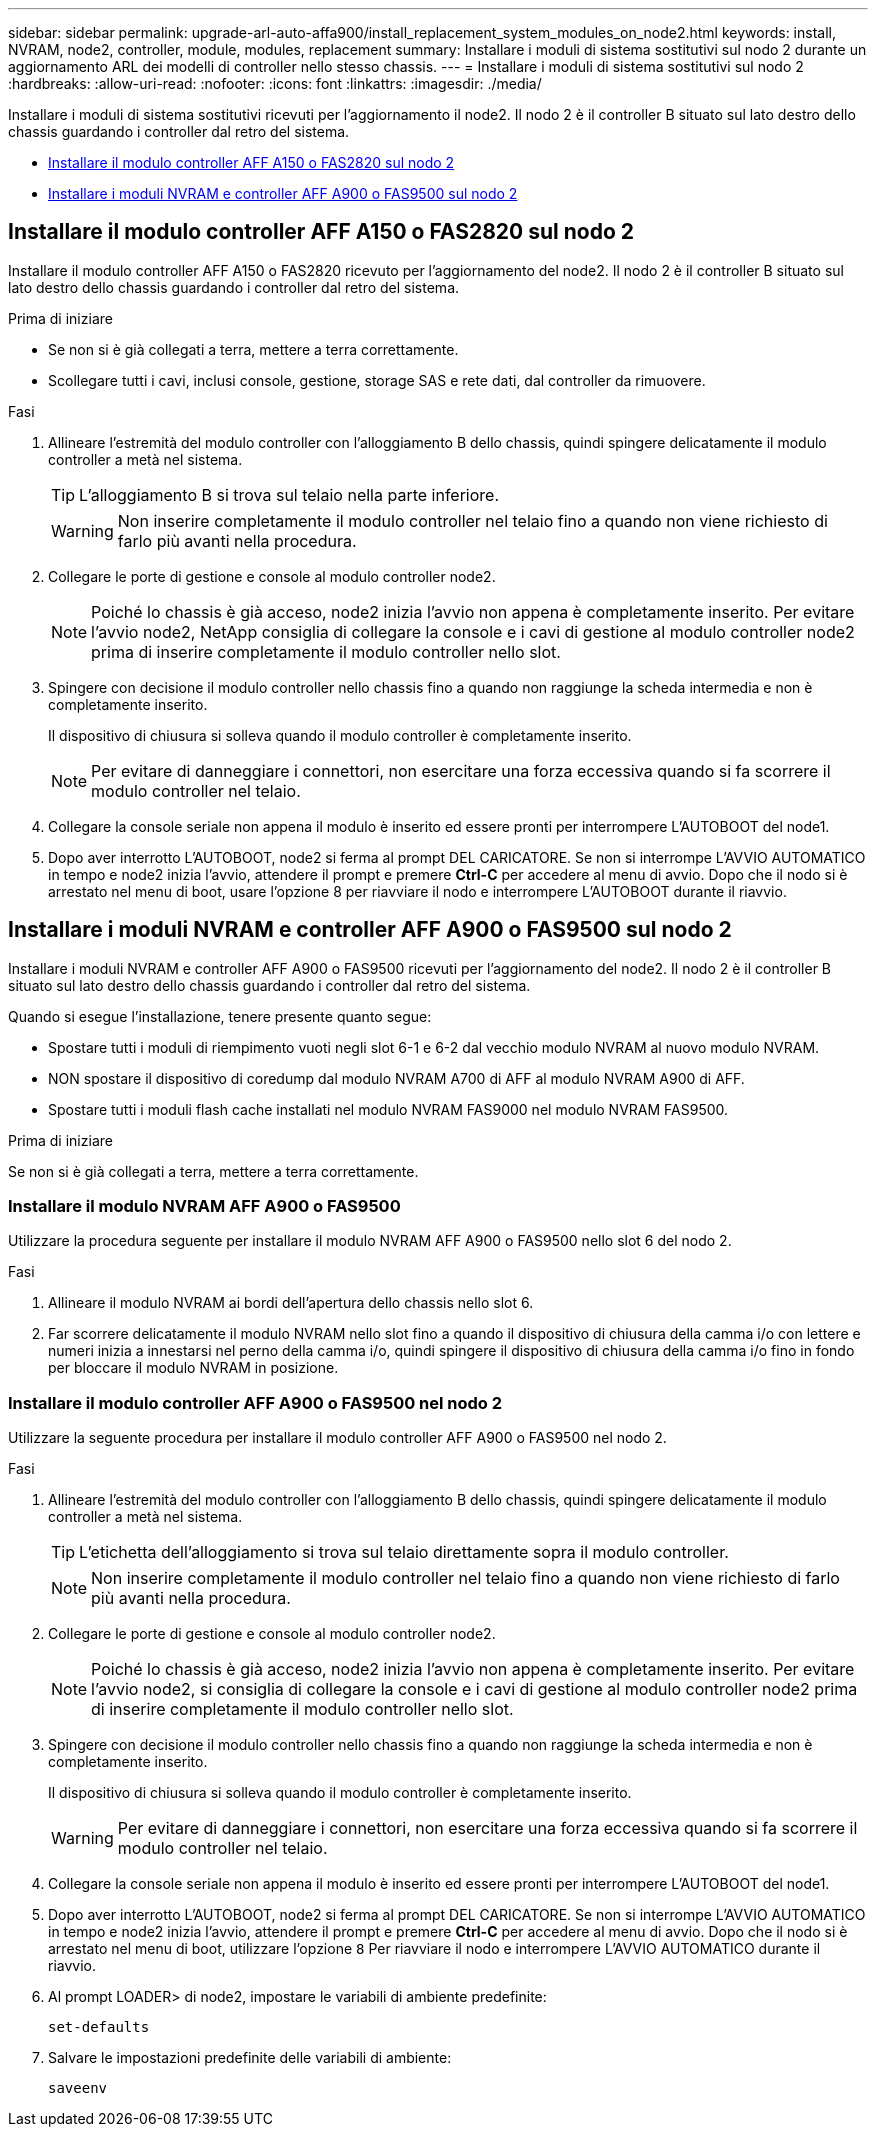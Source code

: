 ---
sidebar: sidebar 
permalink: upgrade-arl-auto-affa900/install_replacement_system_modules_on_node2.html 
keywords: install, NVRAM, node2, controller, module, modules, replacement 
summary: Installare i moduli di sistema sostitutivi sul nodo 2 durante un aggiornamento ARL dei modelli di controller nello stesso chassis. 
---
= Installare i moduli di sistema sostitutivi sul nodo 2
:hardbreaks:
:allow-uri-read: 
:nofooter: 
:icons: font
:linkattrs: 
:imagesdir: ./media/


[role="lead"]
Installare i moduli di sistema sostitutivi ricevuti per l'aggiornamento il node2. Il nodo 2 è il controller B situato sul lato destro dello chassis guardando i controller dal retro del sistema.

* <<Installare il modulo controller AFF A150 o FAS2820 sul nodo 2>>
* <<Installare i moduli NVRAM e controller AFF A900 o FAS9500 sul nodo 2>>




== Installare il modulo controller AFF A150 o FAS2820 sul nodo 2

Installare il modulo controller AFF A150 o FAS2820 ricevuto per l'aggiornamento del node2. Il nodo 2 è il controller B situato sul lato destro dello chassis guardando i controller dal retro del sistema.

.Prima di iniziare
* Se non si è già collegati a terra, mettere a terra correttamente.
* Scollegare tutti i cavi, inclusi console, gestione, storage SAS e rete dati, dal controller da rimuovere.


.Fasi
. Allineare l'estremità del modulo controller con l'alloggiamento B dello chassis, quindi spingere delicatamente il modulo controller a metà nel sistema.
+

TIP: L'alloggiamento B si trova sul telaio nella parte inferiore.

+

WARNING: Non inserire completamente il modulo controller nel telaio fino a quando non viene richiesto di farlo più avanti nella procedura.

. Collegare le porte di gestione e console al modulo controller node2.
+

NOTE: Poiché lo chassis è già acceso, node2 inizia l'avvio non appena è completamente inserito. Per evitare l'avvio node2, NetApp consiglia di collegare la console e i cavi di gestione al modulo controller node2 prima di inserire completamente il modulo controller nello slot.

. Spingere con decisione il modulo controller nello chassis fino a quando non raggiunge la scheda intermedia e non è completamente inserito.
+
Il dispositivo di chiusura si solleva quando il modulo controller è completamente inserito.

+

NOTE: Per evitare di danneggiare i connettori, non esercitare una forza eccessiva quando si fa scorrere il modulo controller nel telaio.

. Collegare la console seriale non appena il modulo è inserito ed essere pronti per interrompere L'AUTOBOOT del node1.
. Dopo aver interrotto L'AUTOBOOT, node2 si ferma al prompt DEL CARICATORE. Se non si interrompe L'AVVIO AUTOMATICO in tempo e node2 inizia l'avvio, attendere il prompt e premere *Ctrl-C* per accedere al menu di avvio. Dopo che il nodo si è arrestato nel menu di boot, usare l'opzione 8 per riavviare il nodo e interrompere L'AUTOBOOT durante il riavvio.




== Installare i moduli NVRAM e controller AFF A900 o FAS9500 sul nodo 2

Installare i moduli NVRAM e controller AFF A900 o FAS9500 ricevuti per l'aggiornamento del node2. Il nodo 2 è il controller B situato sul lato destro dello chassis guardando i controller dal retro del sistema.

Quando si esegue l'installazione, tenere presente quanto segue:

* Spostare tutti i moduli di riempimento vuoti negli slot 6-1 e 6-2 dal vecchio modulo NVRAM al nuovo modulo NVRAM.
* NON spostare il dispositivo di coredump dal modulo NVRAM A700 di AFF al modulo NVRAM A900 di AFF.
* Spostare tutti i moduli flash cache installati nel modulo NVRAM FAS9000 nel modulo NVRAM FAS9500.


.Prima di iniziare
Se non si è già collegati a terra, mettere a terra correttamente.



=== Installare il modulo NVRAM AFF A900 o FAS9500

Utilizzare la procedura seguente per installare il modulo NVRAM AFF A900 o FAS9500 nello slot 6 del nodo 2.

.Fasi
. Allineare il modulo NVRAM ai bordi dell'apertura dello chassis nello slot 6.
. Far scorrere delicatamente il modulo NVRAM nello slot fino a quando il dispositivo di chiusura della camma i/o con lettere e numeri inizia a innestarsi nel perno della camma i/o, quindi spingere il dispositivo di chiusura della camma i/o fino in fondo per bloccare il modulo NVRAM in posizione.




=== Installare il modulo controller AFF A900 o FAS9500 nel nodo 2

Utilizzare la seguente procedura per installare il modulo controller AFF A900 o FAS9500 nel nodo 2.

.Fasi
. Allineare l'estremità del modulo controller con l'alloggiamento B dello chassis, quindi spingere delicatamente il modulo controller a metà nel sistema.
+

TIP: L'etichetta dell'alloggiamento si trova sul telaio direttamente sopra il modulo controller.

+

NOTE: Non inserire completamente il modulo controller nel telaio fino a quando non viene richiesto di farlo più avanti nella procedura.

. Collegare le porte di gestione e console al modulo controller node2.
+

NOTE: Poiché lo chassis è già acceso, node2 inizia l'avvio non appena è completamente inserito. Per evitare l'avvio node2, si consiglia di collegare la console e i cavi di gestione al modulo controller node2 prima di inserire completamente il modulo controller nello slot.

. Spingere con decisione il modulo controller nello chassis fino a quando non raggiunge la scheda intermedia e non è completamente inserito.
+
Il dispositivo di chiusura si solleva quando il modulo controller è completamente inserito.

+

WARNING: Per evitare di danneggiare i connettori, non esercitare una forza eccessiva quando si fa scorrere il modulo controller nel telaio.

. Collegare la console seriale non appena il modulo è inserito ed essere pronti per interrompere L'AUTOBOOT del node1.
. Dopo aver interrotto L'AUTOBOOT, node2 si ferma al prompt DEL CARICATORE. Se non si interrompe L'AVVIO AUTOMATICO in tempo e node2 inizia l'avvio, attendere il prompt e premere *Ctrl-C* per accedere al menu di avvio. Dopo che il nodo si è arrestato nel menu di boot, utilizzare l'opzione `8` Per riavviare il nodo e interrompere L'AVVIO AUTOMATICO durante il riavvio.
. Al prompt LOADER> di node2, impostare le variabili di ambiente predefinite:
+
`set-defaults`

. Salvare le impostazioni predefinite delle variabili di ambiente:
+
`saveenv`


